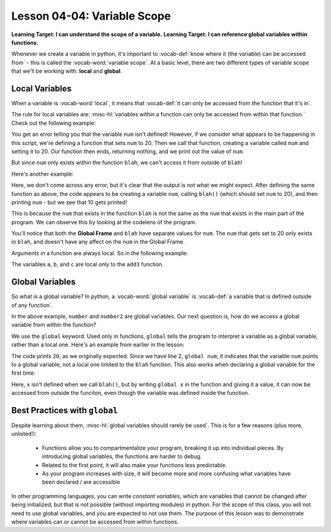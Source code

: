 .. qnum::
   :start: 1
   :prefix: u0404-


Lesson 04-04: Variable Scope
============================

**Learning Target: I can understand the scope of a variable.**
**Learning Target: I can reference global variables within functions.**

Whenever we create a variable in python, it's important to :vocab-def:`know where it (the variable) can be accessed from` - this is called the :vocab-word:`variable scope`.  At a basic level, there are two different types of variable scope that we'll be working with: **local** and **global**.

Local Variables
---------------

When a variable is :vocab-word:`local`, it means that :vocab-def:`it can only be accessed from the function that it's in`.  

The rule for local variables are: :misc-hl:`variables within a function can only be accessed from within that function.`  Check out the following example:

.. activecode:: 0404_ex_1
   :autorun:
   
   def blah():
       num = 20
   
   blah()
   print(num)

You get an error telling you that the variable ``num`` isn't defined!  However, if we consider what appears to be happening in this script, we're defining a function that sets ``num`` to 20.  Then we call that function, creating a variable called ``num`` and setting it to 20.  Our function then ends, returning nothing, and we print out the value of ``num``.

But since ``num`` only exists within the function ``blah``, we can't access it from outside of ``blah``!

Here's another example:

.. activecode:: 0404_ex_2
   :autorun:
   
   def blah():
       num = 20
   
   num = 10
   blah()
   print(num)
   
Here, we don't come across any error, but it's clear that the output is not what we might expect.  After defining the same function as above, the code appears to be creating a variable ``num``, calling ``blah()`` (which should set ``num`` to 20), and then printing ``num`` - but we see that 10 gets printed!

This is because the ``num`` that exists in the function ``blah`` is not the same as the ``num`` that exists in the main part of the program.  We can observe this by looking at the codelens of the program.

.. image:: img/scope-CL-ex.PNG
   :align: center
   :alt: image showing the scope of each variable

You'll notice that both the **Global Frame** and ``blah`` have separate values for ``num``.  The ``num`` that gets set to 20 only exists in ``blah``, and doesn't have any affect on the ``num`` in the Global Frame.

Arguments in a function are always local.  So in the following example:

.. code-block:: python3
   :linenos:
   
   def add3(a,b,c):
       return a + b + c
   
   x = 1
   y = 2
   z = 3
   print(add3(x,y,z))

The variables ``a``, ``b``, and ``c`` are local only to the ``add3`` function.
   
Global Variables
----------------

So what is a global variable?  In python, a :vocab-word:`global variable` is :vocab-def:`a variable that is defined outside of any function`.

.. code-block:: python3
   :linenos:
   
   def function1():
       x = 10
       return x
   
   def function2():
       y = 20
       return y
   
   number = 256
   number2 = 512

In the above example, ``number`` and ``number2`` are global variables.  Our next question is, how do we access a global variable from within the function?

We use the ``global`` keyword.  Used only in functions, ``global`` tells the program to interpret a variable as a global variable, rather than a local one.  Here's an example from earlier in the lesson:

.. activecode:: 0404_ex_3
   :autorun:
   
   def blah():
       global num
       num = 20
   
   num = 10
   blah()
   print(num)
   
The code prints ``20``, as we originally expected.  Since we have line 2, ``global num``, it indicates that the variable ``num`` points to a global variable, not a local one limited to the ``blah`` function.  This also works when declaring a global variable for the first time:

.. activecode:: 0404_ex_4
   :autorun:
   
   def blah():
       global x
       x = 10
   
   blah()
   print(x)

Here, ``x`` isn't defined when we call ``blah()``, but by writing ``global x`` in the function and giving it a value, it can now be accessed from outside the funciton, even though the variable was defined inside the function.

Best Practices with ``global``
------------------------------

Despite learning about them, :misc-hl:`global variables should rarely be used`.  This is for a few reasons (plus more, unlisted!):

   - Functions allow you to compartmentalize your program, breaking it up into individual pieces.  By introducing global variables, the functions are harder to debug.
   - Related to the first point, it will also make your functions less predictable.
   - As your program increases with size, it will become more and more confusing what variables have been declared / are accessible

In other programming languages, you can write *constant variables*, which are variables that cannot be changed after being initialized, but that is not possible (without importing modules) in python.  For the scope of this class, you will not need to use global variables, and you are expected to not use them.  The purpose of this lesson was to demonstrate where variables can or cannot be accessed from within functions.